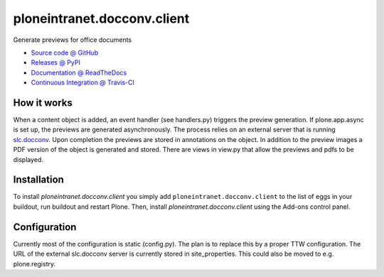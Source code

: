 ============================
ploneintranet.docconv.client
============================

Generate previews for office documents

* `Source code @ GitHub <https://github.com/ploneintranet/ploneintranet.docconv.client>`_
* `Releases @ PyPI <http://pypi.python.org/pypi/ploneintranet.docconv.client>`_
* `Documentation @ ReadTheDocs <http://ploneintranetdocconvclient.readthedocs.org>`_
* `Continuous Integration @ Travis-CI <http://travis-ci.org/ploneintranet/ploneintranet.docconv.client>`_

How it works
============

When a content object is added, an event handler (see handlers.py) triggers the preview generation. If plone.app.async is set up, the previews are generated asynchronously. The process relies on an external server that is running `slc.docconv <https://github.com/syslabcom/slc.docconv>`_. Upon completion the previews are stored in annotations on the object. In addition to the preview images a PDF version of the object is generated and stored. There are views in view.py that allow the previews and pdfs to be displayed.


Installation
============

To install `ploneintranet.docconv.client` you simply add ``ploneintranet.docconv.client``
to the list of eggs in your buildout, run buildout and restart Plone.
Then, install `ploneintranet.docconv.client` using the Add-ons control panel.


Configuration
=============

Currently most of the configuration is static (config.py). The plan is to replace this by a proper TTW configuration. The URL of the external slc.docconv server is currently stored in site_properties. This could also be moved to e.g. plone.registry.

